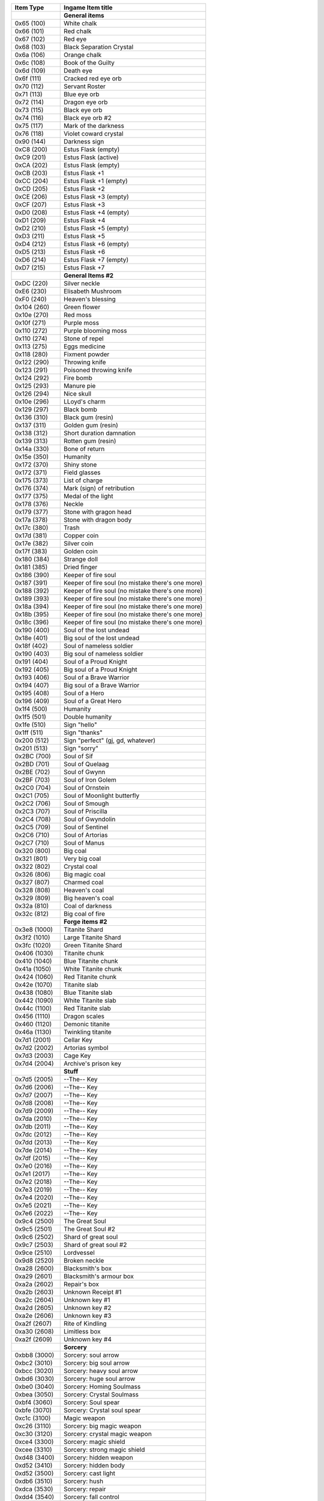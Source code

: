 +-------------------+----------------------------------------------------+
| Item Type         |  Ingame Item title                                 |
|                   |                                                    |
+===================+====================================================+
|                   | **General items**                                  |
+-------------------+----------------------------------------------------+
| 0x65 (100)        | White chalk                                        |
+-------------------+----------------------------------------------------+
| 0x66 (101)        | Red chalk                                          |
+-------------------+----------------------------------------------------+
| 0x67 (102)        | Red eye                                            |
+-------------------+----------------------------------------------------+
| 0x68 (103)        | Black Separation Crystal                           |
+-------------------+----------------------------------------------------+
| 0x6a (106)        | Orange chalk                                       |
+-------------------+----------------------------------------------------+
| 0x6c (108)        | Book of the Guilty                                 |
+-------------------+----------------------------------------------------+
| 0x6d (109)        | Death eye                                          |
+-------------------+----------------------------------------------------+
| 0x6f (111)        | Cracked red eye orb                                |
+-------------------+----------------------------------------------------+
| 0x70 (112)        | Servant Roster                                     |
+-------------------+----------------------------------------------------+
| 0x71 (113)        | Blue eye orb                                       |
+-------------------+----------------------------------------------------+
| 0x72 (114)        | Dragon eye orb                                     |
+-------------------+----------------------------------------------------+
| 0x73 (115)        | Black eye orb                                      |
+-------------------+----------------------------------------------------+
| 0x74 (116)        | Black eye orb #2                                   |
+-------------------+----------------------------------------------------+
| 0x75 (117)        | Mark of the darkness                               |
+-------------------+----------------------------------------------------+
| 0x76 (118)        | Violet coward crystal                              |
+-------------------+----------------------------------------------------+
| 0x90 (144)        | Darkness sign                                      |
+-------------------+----------------------------------------------------+
| 0xС8 (200)        | Estus Flask (empty)                                |
+-------------------+----------------------------------------------------+
| 0xC9 (201)        | Estus Flask (active)                               |
+-------------------+----------------------------------------------------+
| 0xCA (202)        | Estus Flask (empty)                                |
+-------------------+----------------------------------------------------+
| 0xCB (203)        | Estus Flask +1                                     |
+-------------------+----------------------------------------------------+
| 0xCC (204)        | Estus Flask +1 (empty)                             |
+-------------------+----------------------------------------------------+
| 0xCD (205)        | Estus Flask +2                                     |
+-------------------+----------------------------------------------------+
| 0xCE (206)        | Estus Flask +3 (empty)                             |
+-------------------+----------------------------------------------------+
| 0xCF (207)        | Estus Flask +3                                     |
+-------------------+----------------------------------------------------+
| 0xD0 (208)        | Estus Flask +4 (empty)                             |
+-------------------+----------------------------------------------------+
| 0xD1 (209)        | Estus Flask +4                                     |
+-------------------+----------------------------------------------------+
| 0xD2 (210)        | Estus Flask +5 (empty)                             |
+-------------------+----------------------------------------------------+
| 0xD3 (211)        | Estus Flask +5                                     |
+-------------------+----------------------------------------------------+
| 0xD4 (212)        | Estus Flask +6 (empty)                             |
+-------------------+----------------------------------------------------+
| 0xD5 (213)        | Estus Flask +6                                     |
+-------------------+----------------------------------------------------+
| 0xD6 (214)        | Estus Flask +7 (empty)                             |
+-------------------+----------------------------------------------------+
| 0xD7 (215)        | Estus Flask +7                                     |
+-------------------+----------------------------------------------------+
|                   | **General Items #2**                               |
+-------------------+----------------------------------------------------+
| 0xDC (220)        | Silver neckle                                      |
+-------------------+----------------------------------------------------+
| 0xE6 (230)        | Elisabeth Mushroom                                 |
+-------------------+----------------------------------------------------+
| 0xF0 (240)        | Heaven's blessing                                  |
+-------------------+----------------------------------------------------+
| 0x104 (260)       | Green flower                                       |
+-------------------+----------------------------------------------------+
| 0x10e (270)       | Red moss                                           |
+-------------------+----------------------------------------------------+
| 0x10f (271)       | Purple moss                                        |
+-------------------+----------------------------------------------------+
| 0x110 (272)       | Purple blooming moss                               |
+-------------------+----------------------------------------------------+
| 0x110 (274)       | Stone of repel                                     |
+-------------------+----------------------------------------------------+
| 0x113 (275)       | Eggs medicine                                      |
+-------------------+----------------------------------------------------+
| 0x118 (280)       | Fixment powder                                     |
+-------------------+----------------------------------------------------+
| 0x122 (290)       | Throwing knife                                     |
+-------------------+----------------------------------------------------+
| 0x123 (291)       | Poisoned throwing knife                            |
+-------------------+----------------------------------------------------+
| 0x124 (292)       | Fire bomb                                          |
+-------------------+----------------------------------------------------+
| 0x125 (293)       | Manure pie                                         |
+-------------------+----------------------------------------------------+
| 0x126 (294)       | Nice skull                                         |
+-------------------+----------------------------------------------------+
| 0x10e (296)       | LLoyd's charm                                      |
+-------------------+----------------------------------------------------+
| 0x129 (297)       | Black bomb                                         |
+-------------------+----------------------------------------------------+
| 0x136 (310)       | Black gum (resin)                                  |
+-------------------+----------------------------------------------------+
| 0x137 (311)       | Golden gum (resin)                                 |
+-------------------+----------------------------------------------------+
| 0x138 (312)       | Short duration damnation                           |
+-------------------+----------------------------------------------------+
| 0x139 (313)       | Rotten gum (resin)                                 |
+-------------------+----------------------------------------------------+
| 0x14a (330)       | Bone of return                                     |
+-------------------+----------------------------------------------------+
| 0x15e (350)       | Humanity                                           |
+-------------------+----------------------------------------------------+
| 0x172 (370)       | Shiny stone                                        |
+-------------------+----------------------------------------------------+
| 0x172 (371)       | Field glasses                                      |
+-------------------+----------------------------------------------------+
| 0x175 (373)       | List of charge                                     |
+-------------------+----------------------------------------------------+
| 0x176 (374)       | Mark (sign) of retribution                         |
+-------------------+----------------------------------------------------+
| 0x177 (375)       | Medal of the light                                 |
+-------------------+----------------------------------------------------+
| 0x178 (376)       | Neckle                                             |
+-------------------+----------------------------------------------------+
| 0x179 (377)       | Stone with gragon head                             |
+-------------------+----------------------------------------------------+
| 0x17a (378)       | Stone with dragon body                             |
+-------------------+----------------------------------------------------+
| 0x17c (380)       | Trash                                              |
+-------------------+----------------------------------------------------+
| 0x17d (381)       | Copper coin                                        |
+-------------------+----------------------------------------------------+
| 0x17e (382)       | Silver coin                                        |
+-------------------+----------------------------------------------------+
| 0x17f (383)       | Golden coin                                        |
+-------------------+----------------------------------------------------+
| 0x180 (384)       | Strange doll                                       |
+-------------------+----------------------------------------------------+
| 0x181 (385)       | Dried finger                                       |
+-------------------+----------------------------------------------------+
| 0x186 (390)       | Keeper of fire soul                                |
+-------------------+----------------------------------------------------+
| 0x187 (391)       | Keeper of fire soul (no mistake there's one more)  |
+-------------------+----------------------------------------------------+
| 0x188 (392)       | Keeper of fire soul (no mistake there's one more)  |
+-------------------+----------------------------------------------------+
| 0x189 (393)       | Keeper of fire soul (no mistake there's one more)  |
+-------------------+----------------------------------------------------+
| 0x18a (394)       | Keeper of fire soul (no mistake there's one more)  |
+-------------------+----------------------------------------------------+
| 0x18b (395)       | Keeper of fire soul (no mistake there's one more)  |
+-------------------+----------------------------------------------------+
| 0x18c (396)       | Keeper of fire soul (no mistake there's one more)  |
+-------------------+----------------------------------------------------+
| 0x190 (400)       | Soul of the lost undead                            |
+-------------------+----------------------------------------------------+
| 0x18e (401)       | Big soul of the lost undead                        |
+-------------------+----------------------------------------------------+
| 0x18f (402)       | Soul of nameless soldier                           |
+-------------------+----------------------------------------------------+
| 0x190 (403)       | Big soul of nameless soldier                       |
+-------------------+----------------------------------------------------+
| 0x191 (404)       | Soul of a Proud Knight                             |
+-------------------+----------------------------------------------------+
| 0x192 (405)       | Big soul of a Proud Knight                         |
+-------------------+----------------------------------------------------+
| 0x193 (406)       | Soul of a Brave Warrior                            |
+-------------------+----------------------------------------------------+
| 0x194 (407)       | Big soul of a Brave Warrior                        |
+-------------------+----------------------------------------------------+
| 0x195 (408)       | Soul of a Hero                                     |
+-------------------+----------------------------------------------------+
| 0x196 (409)       | Soul of a Great Hero                               |
+-------------------+----------------------------------------------------+
| 0x1f4 (500)       | Humanity                                           |
+-------------------+----------------------------------------------------+
| 0x1f5 (501)       | Double humanity                                    |
+-------------------+----------------------------------------------------+
| 0x1fe (510)       | Sign "hello"                                       |
+-------------------+----------------------------------------------------+
| 0x1ff (511)       | Sign "thanks"                                      |
+-------------------+----------------------------------------------------+
| 0x200 (512)       | Sign "perfect" (gj, gd, whatever)                  |
+-------------------+----------------------------------------------------+
| 0x201 (513)       | Sign "sorry"                                       |
+-------------------+----------------------------------------------------+
| 0x2BC (700)       | Soul of Sif                                        |
+-------------------+----------------------------------------------------+
| 0x2BD (701)       | Soul of Quelaag                                    |
+-------------------+----------------------------------------------------+
| 0x2BE (702)       | Soul of Gwynn                                      |
+-------------------+----------------------------------------------------+
| 0x2BF (703)       | Soul of Iron Golem                                 |
+-------------------+----------------------------------------------------+
| 0x2C0 (704)       | Soul of Ornstein                                   |
+-------------------+----------------------------------------------------+
| 0x2C1 (705)       | Soul of Moonlight butterfly                        |
+-------------------+----------------------------------------------------+
| 0x2C2 (706)       | Soul of Smough                                     |
+-------------------+----------------------------------------------------+
| 0x2C3 (707)       | Soul of Priscilla                                  |
+-------------------+----------------------------------------------------+
| 0x2C4 (708)       | Soul of Gwyndolin                                  |
+-------------------+----------------------------------------------------+
| 0x2C5 (709)       | Soul of Sentinel                                   |
+-------------------+----------------------------------------------------+
| 0x2C6 (710)       | Soul of Artorias                                   |
+-------------------+----------------------------------------------------+
| 0x2C7 (710)       | Soul of Manus                                      |
+-------------------+----------------------------------------------------+
| 0x320 (800)       | Big coal                                           |
+-------------------+----------------------------------------------------+
| 0x321 (801)       | Very big coal                                      |
+-------------------+----------------------------------------------------+
| 0x322 (802)       | Crystal coal                                       |
+-------------------+----------------------------------------------------+
| 0x326 (806)       | Big magic coal                                     |
+-------------------+----------------------------------------------------+
| 0x327 (807)       | Charmed coal                                       |
+-------------------+----------------------------------------------------+
| 0x328 (808)       | Heaven's coal                                      |
+-------------------+----------------------------------------------------+
| 0x329 (809)       | Big heaven's coal                                  |
+-------------------+----------------------------------------------------+
| 0x32a (810)       | Coal of darkness                                   |
+-------------------+----------------------------------------------------+
| 0x32c (812)       | Big coal of fire                                   |
+-------------------+----------------------------------------------------+
|                   | **Forge items #2**                                 |
+-------------------+----------------------------------------------------+
| 0x3e8 (1000)      | Titanite Shard                                     |
+-------------------+----------------------------------------------------+
| 0x3f2 (1010)      | Large Titanite Shard                               |
+-------------------+----------------------------------------------------+
| 0x3fc (1020)      | Green Titanite Shard                               |
+-------------------+----------------------------------------------------+
| 0x406 (1030)      | Titanite chunk                                     |
+-------------------+----------------------------------------------------+
| 0x410 (1040)      | Blue Titanite chunk                                |
+-------------------+----------------------------------------------------+
| 0x41a (1050)      | White Titanite chunk                               |
+-------------------+----------------------------------------------------+
| 0x424 (1060)      | Red Titanite chunk                                 |
+-------------------+----------------------------------------------------+
| 0x42e (1070)      | Titanite slab                                      |
+-------------------+----------------------------------------------------+
| 0x438 (1080)      | Blue Titanite slab                                 |
+-------------------+----------------------------------------------------+
| 0x442 (1090)      | White Titanite slab                                |
+-------------------+----------------------------------------------------+
| 0x44c (1100)      | Red Titanite slab                                  |
+-------------------+----------------------------------------------------+
| 0x456 (1110)      | Dragon scales                                      |
+-------------------+----------------------------------------------------+
| 0x460 (1120)      | Demonic titanite                                   |
+-------------------+----------------------------------------------------+
| 0x46a (1130)      | Twinkling titanite                                 |
+-------------------+----------------------------------------------------+
| 0x7d1 (2001)      | Cellar Key                                         |
+-------------------+----------------------------------------------------+
| 0x7d2 (2002)      | Artorias symbol                                    |
+-------------------+----------------------------------------------------+
| 0x7d3 (2003)      | Cage Key                                           |
+-------------------+----------------------------------------------------+
| 0x7d4 (2004)      | Archive's prison key                               |
+-------------------+----------------------------------------------------+
|                   | **Stuff**                                          |
+-------------------+----------------------------------------------------+
| 0x7d5 (2005)      | --The-- Key                                        |
+-------------------+----------------------------------------------------+
| 0x7d6 (2006)      | --The-- Key                                        |
+-------------------+----------------------------------------------------+
| 0x7d7 (2007)      | --The-- Key                                        |
+-------------------+----------------------------------------------------+
| 0x7d8 (2008)      | --The-- Key                                        |
+-------------------+----------------------------------------------------+
| 0x7d9 (2009)      | --The-- Key                                        |
+-------------------+----------------------------------------------------+
| 0x7da (2010)      | --The-- Key                                        |
+-------------------+----------------------------------------------------+
| 0x7db (2011)      | --The-- Key                                        |
+-------------------+----------------------------------------------------+
| 0x7dc (2012)      | --The-- Key                                        |
+-------------------+----------------------------------------------------+
| 0x7dd (2013)      | --The-- Key                                        |
+-------------------+----------------------------------------------------+
| 0x7de (2014)      | --The-- Key                                        |
+-------------------+----------------------------------------------------+
| 0x7df (2015)      | --The-- Key                                        |
+-------------------+----------------------------------------------------+
| 0x7e0 (2016)      | --The-- Key                                        |
+-------------------+----------------------------------------------------+
| 0x7e1 (2017)      | --The-- Key                                        |
+-------------------+----------------------------------------------------+
| 0x7e2 (2018)      | --The-- Key                                        |
+-------------------+----------------------------------------------------+
| 0x7e3 (2019)      | --The-- Key                                        |
+-------------------+----------------------------------------------------+
| 0x7e4 (2020)      | --The-- Key                                        |
+-------------------+----------------------------------------------------+
| 0x7e5 (2021)      | --The-- Key                                        |
+-------------------+----------------------------------------------------+
| 0x7e6 (2022)      | --The-- Key                                        |
+-------------------+----------------------------------------------------+
| 0x9c4 (2500)      | The Great Soul                                     |
+-------------------+----------------------------------------------------+
| 0x9c5 (2501)      | The Great Soul #2                                  |
+-------------------+----------------------------------------------------+
| 0x9c6 (2502)      | Shard of great soul                                |
+-------------------+----------------------------------------------------+
| 0x9c7 (2503)      | Shard of great soul #2                             |
+-------------------+----------------------------------------------------+
| 0x9ce (2510)      | Lordvessel                                         |
+-------------------+----------------------------------------------------+
| 0x9d8 (2520)      | Broken neckle                                      |
+-------------------+----------------------------------------------------+
| 0xa28 (2600)      | Blacksmith's box                                   |
+-------------------+----------------------------------------------------+
| 0xa29 (2601)      | Blacksmith's armour box                            |
+-------------------+----------------------------------------------------+
| 0xa2a (2602)      | Repair's box                                       |
+-------------------+----------------------------------------------------+
| 0xa2b (2603)      | Unknown Receipt #1                                 |
+-------------------+----------------------------------------------------+
| 0xa2c (2604)      | Unknown key #1                                     |
+-------------------+----------------------------------------------------+
| 0xa2d (2605)      | Unknown key #2                                     |
+-------------------+----------------------------------------------------+
| 0xa2e (2606)      | Unknown key #3                                     |
+-------------------+----------------------------------------------------+
| 0xa2f (2607)      | Rite of Kindling                                   |
+-------------------+----------------------------------------------------+
| 0xa30 (2608)      | Limitless box                                      |
+-------------------+----------------------------------------------------+
| 0xa2f (2609)      | Unknown key #4                                     |
+-------------------+----------------------------------------------------+
|                   | **Sorcery**                                        |
+-------------------+----------------------------------------------------+
| 0xbb8 (3000)      | Sorcery: soul arrow                                |
+-------------------+----------------------------------------------------+
| 0xbc2 (3010)      | Sorcery: big soul arrow                            |
+-------------------+----------------------------------------------------+
| 0xbcc (3020)      | Sorcery: heavy soul arrow                          |
+-------------------+----------------------------------------------------+
| 0xbd6 (3030)      | Sorcery: huge soul arrow                           |
+-------------------+----------------------------------------------------+
| 0xbe0 (3040)      | Sorcery: Homing Soulmass                           |
+-------------------+----------------------------------------------------+
| 0xbea (3050)      | Sorcery: Crystal Soulmass                          |
+-------------------+----------------------------------------------------+
| 0xbf4 (3060)      | Sorcery: Soul spear                                |
+-------------------+----------------------------------------------------+
| 0xbfe (3070)      | Sorcery: Crystal soul spear                        |
+-------------------+----------------------------------------------------+
| 0xc1c (3100)      | Magic weapon                                       |
+-------------------+----------------------------------------------------+
| 0xc26 (3110)      | Sorcery: big magic weapon                          |
+-------------------+----------------------------------------------------+
| 0xc30 (3120)      | Sorcery: crystal magic weapon                      |
+-------------------+----------------------------------------------------+
| 0xce4 (3300)      | Sorcery: magic shield                              |
+-------------------+----------------------------------------------------+
| 0xcee (3310)      | Sorcery: strong magic shield                       |
+-------------------+----------------------------------------------------+
| 0xd48 (3400)      | Sorcery: hidden weapon                             |
+-------------------+----------------------------------------------------+
| 0xd52 (3410)      | Sorcery: hidden body                               |
+-------------------+----------------------------------------------------+
| 0xd52 (3500)      | Sorcery: cast light                                |
+-------------------+----------------------------------------------------+
| 0xdb6 (3510)      | Sorcery: hush                                      |
+-------------------+----------------------------------------------------+
| 0xdсa (3530)      | Sorcery: repair                                    |
+-------------------+----------------------------------------------------+
| 0xdd4 (3540)      | Sorcery: fall control                              |
+-------------------+----------------------------------------------------+
| 0xdde (3550)      | Sorcery: chameleon                                 |
+-------------------+----------------------------------------------------+
| 0xe10 (3600)      | Sorcery: resist Curse                              |
+-------------------+----------------------------------------------------+
| 0xe1a (3610)      | Sorcery: cure                                      |
+-------------------+----------------------------------------------------+
| 0xe74 (3700)      | Sorcery: breath of the white dragon                |
+-------------------+----------------------------------------------------+
| 0xe7e (3710)      | Sorcery: dark orb                                  |
+-------------------+----------------------------------------------------+
| 0xe88 (3720)      | Sorcery: dark bead                                 |
+-------------------+----------------------------------------------------+
| 0xe92 (3730)      | Sorcery: fog of darkness                           |
+-------------------+----------------------------------------------------+
| 0xe9с (3740)      | Sorcery: Pursuers                                  |
+-------------------+----------------------------------------------------+
|                   | **Pyromancy**                                      |
+-------------------+----------------------------------------------------+
| 0xfa0 (4000)      | Pyromancy: Fire bead                               |
+-------------------+----------------------------------------------------+
| 0xfaa (4010)      | Pyromancy: Fire orb                                |
+-------------------+----------------------------------------------------+
| 0xfb4 (4020)      | Pyromancy: Big fire orb                            |
+-------------------+----------------------------------------------------+
| 0xfbe (4030)      | Pyromancy: Fire storm                              |
+-------------------+----------------------------------------------------+
| 0xfc8 (4040)      | Pyromancy: Fire tempest                            |
+-------------------+----------------------------------------------------+
| 0xfd2 (4050)      | Pyromancy: Fire surge                              |
+-------------------+----------------------------------------------------+
| 0xfdc (4060)      | Pyromancy: Fire whip                               |
+-------------------+----------------------------------------------------+
| 0x1004 (4100)     | Pyromancy: Combustion                              |
+-------------------+----------------------------------------------------+
| 0x100e (4110)     | Pyromancy: Great combustion                        |
+-------------------+----------------------------------------------------+
| 0x1068 (4200)     | Pyromancy: Poison mist                             |
+-------------------+----------------------------------------------------+
| 0x1072 (4210)     | Pyromancy: Toxic mist                              |
+-------------------+----------------------------------------------------+
| 0x107c (4220)     | Pyromancy: Acid surge                              |
+-------------------+----------------------------------------------------+
| 0x10cc (4300)     | Pyromancy: Iron flesh                              |
+-------------------+----------------------------------------------------+
| 0x10d6 (4310)     | Pyromancy: Flesh sweat                             |
+-------------------+----------------------------------------------------+
| 0x1130 (4400)     | Pyromancy: Power within                            |
+-------------------+----------------------------------------------------+
| 0x1194 (4500)     | Pyromancy: Big chaos orb                           |
+-------------------+----------------------------------------------------+
| 0x119e (4510)     | Pyromancy: Chaos storm                             |
+-------------------+----------------------------------------------------+
| 0x11a8 (4520)     | Pyromancy: Chaos fire whip                         |
+-------------------+----------------------------------------------------+
|                   | **Miracles** (names of the spells not included yet)|
+-------------------+----------------------------------------------------+
| 0x1388 (5000)     | Miracles: Heal                                     |
+-------------------+----------------------------------------------------+
| 0x1388 (5010)     | Miracles: Heal                                     |
+-------------------+----------------------------------------------------+
| 0x1388 (5020)     | Miracles: Heal                                     |
+-------------------+----------------------------------------------------+
| 0x1388 (5030)     | Miracles: Heal                                     |
+-------------------+----------------------------------------------------+
| 0x1388 (5040)     | Miracles: Heal                                     |
+-------------------+----------------------------------------------------+
| 0x1388 (5050)     | Miracles: Heal                                     |
+-------------------+----------------------------------------------------+
| 0x1388 (5100)     | Miracles: Heal                                     |
+-------------------+----------------------------------------------------+
| 0x1388 (5110)     | Miracles: Heal                                     |
+-------------------+----------------------------------------------------+
| 0x1388 (5200)     | Miracles: Heal                                     |
+-------------------+----------------------------------------------------+
| 0x1388 (5210)     | Miracles: Heal                                     |
+-------------------+----------------------------------------------------+
| 0x1388 (5300)     | Miracles: Heal                                     |
+-------------------+----------------------------------------------------+
| 0x1388 (5310)     | Miracles: Heal                                     |
+-------------------+----------------------------------------------------+
| 0x1388 (5320)     | Miracles: Heal                                     |
+-------------------+----------------------------------------------------+
| 0x1388 (5400)     | Miracles: Heal                                     |
+-------------------+----------------------------------------------------+
| 0x1388 (5500)     | Miracles: Heal                                     |
+-------------------+----------------------------------------------------+
| 0x1388 (5510)     | Miracles: Heal                                     |
+-------------------+----------------------------------------------------+
| 0x1388 (5520)     | Miracles: Heal                                     |
+-------------------+----------------------------------------------------+
| 0x1388 (5600)     | Miracles: Heal                                     |
+-------------------+----------------------------------------------------+
| 0x1388 (5610)     | Miracles: Heal                                     |
+-------------------+----------------------------------------------------+
| 0x1388 (5700)     | Miracles: Heal                                     |
+-------------------+----------------------------------------------------+
| 0x1388 (5800)     | Miracles: Heal                                     |
+-------------------+----------------------------------------------------+
| 0x1388 (5810)     | Miracles: Heal                                     |
+-------------------+----------------------------------------------------+
| 0x1388 (5900)     | Miracles: Heal                                     |
+-------------------+----------------------------------------------------+
| 0x1388 (5910)     | Miracles: Heal                                     |
+-------------------+----------------------------------------------------+
|                   | **Emoticons** (names are not included yet)         |
+-------------------+----------------------------------------------------+
| 0x1388 (9000)     | Emotions: Bow                                      |
+-------------------+----------------------------------------------------+
| 0x1388 (9001)     | Emotions: Bow                                      |
+-------------------+----------------------------------------------------+
| 0x1388 (9002)     | Emotions: Bow                                      |
+-------------------+----------------------------------------------------+
| 0x1388 (9003)     | Emotions: Bow                                      |
+-------------------+----------------------------------------------------+
| 0x1388 (9004)     | Emotions: Bow                                      |
+-------------------+----------------------------------------------------+
| 0x1388 (9005)     | Emotions: Bow                                      |
+-------------------+----------------------------------------------------+
| 0x1388 (9006)     | Emotions: Bow                                      |
+-------------------+----------------------------------------------------+
| 0x1388 (9007)     | Emotions: Bow                                      |
+-------------------+----------------------------------------------------+
| 0x1388 (9008)     | Emotions: Bow                                      |
+-------------------+----------------------------------------------------+
| 0x1388 (9009)     | Emotions: Bow                                      |
+-------------------+----------------------------------------------------+
| 0x1388 (9010)     | Emotions: Bow                                      |
+-------------------+----------------------------------------------------+
| 0x1388 (9011)     | Emotions: Bow                                      |
+-------------------+----------------------------------------------------+
| 0x1388 (9012)     | Emotions: Bow                                      |
+-------------------+----------------------------------------------------+
| 0x1388 (9013)     | Emotions: Bow                                      |
+-------------------+----------------------------------------------------+
| 0x1388 (9014)     | Emotions: Bow                                      |
+-------------------+----------------------------------------------------+
| 0x1388 (9015)     | Emotions: Bow                                      |
+-------------------+----------------------------------------------------+

